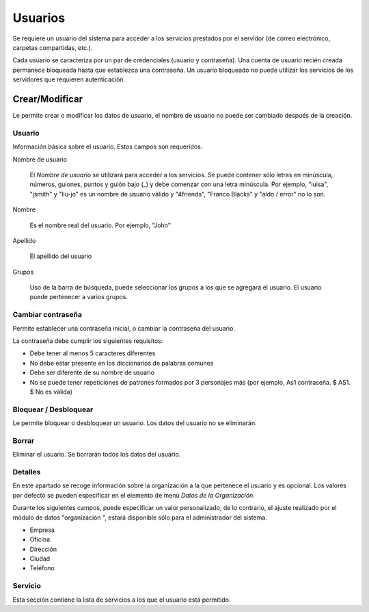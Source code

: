 ========
Usuarios
========

Se requiere un usuario del sistema para acceder a los servicios prestados por el servidor (de correo electrónico, carpetas compartidas, etc.).

Cada usuario se caracteriza por un par de credenciales (usuario y contraseña). Una cuenta de usuario recién creada permanece bloqueada hasta que establezca una contraseña. Un usuario bloqueado no puede utilizar los servicios de los servidores que requieren autenticación.

Crear/Modificar
===============

Le permite crear o modificar los datos de usuario, el nombre de usuario no puede ser cambiado después de la creación.

Usuario
-------

Información básica sobre el usuario. Estos campos son requeridos. 

Nombre de usuario

    El *Nombre de usuario* se utilizará para acceder a los servicios. Se puede contener sólo letras en minúscula, números, guiones, puntos y guión bajo (_) y debe comenzar con una letra minúscula. Por ejemplo, "luisa", "jsmith" y "liu-jo" es un nombre de usuario válido y "4friends", "Franco Blacks" y "aldo / error" no lo son.

Nombre

    Es el nombre real del usuario. Por ejemplo, "John"

Apellido
   
    El apellido del usuario

Grupos
    
    Uso de la barra de búsqueda, puede seleccionar los grupos a los que se agregará el usuario. El usuario puede pertenecer a varios grupos.

Cambiar contraseña
------------------

Permite establecer una contraseña inicial, o cambiar la contraseña del usuario.

La contraseña debe cumplir los siguientes requisitos:

* Debe tener al menos 5 caracteres diferentes 
* No debe estar presente en los diccionarios de palabras comunes 
* Debe ser diferente de su nombre de usuario 
* No se puede tener repeticiones de patrones formados por 3 personajes más (por ejemplo, As1 contraseña. $ AS1. $ No es válida)


Bloquear / Desbloquear
----------------------

Le permite bloquear o desbloquear un usuario. Los datos del usuario 
no se eliminarán.

Borrar
------

Eliminar el usuario. Se borrarán todos los datos del usuario.

Detalles
--------

En este apartado se recoge información sobre la organización a la que pertenece el usuario y es opcional. Los valores por defecto se pueden especificar en el elemento de menú *Datos de la Organización*. 

Durante los siguientes campos, puede especificar un valor personalizado, de lo contrario, el ajuste realizado por el módulo de datos "organización ", estará disponible sólo para el administrador del sistema.

* Empresa
* Oficina
* Dirección
* Ciudad
* Teléfono


Servicio
--------

Esta sección contiene la lista de servicios a los que el usuario está permitido.

.. raw:: html

   {{{INCLUDE NethServer_Module_User_Plugin_*.html}}}
